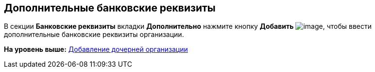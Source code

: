 [[ariaid-title1]]
== Дополнительные банковские реквизиты

В секции *Банковские реквизиты* вкладки *Дополнительно* нажмите кнопку *Добавить* image:images/Buttons/part_Add_green_plus.png[image], чтобы ввести дополнительные банковские реквизиты организации.

*На уровень выше:* xref:../pages/part_Organization_add.adoc[Добавление дочерней организации]
